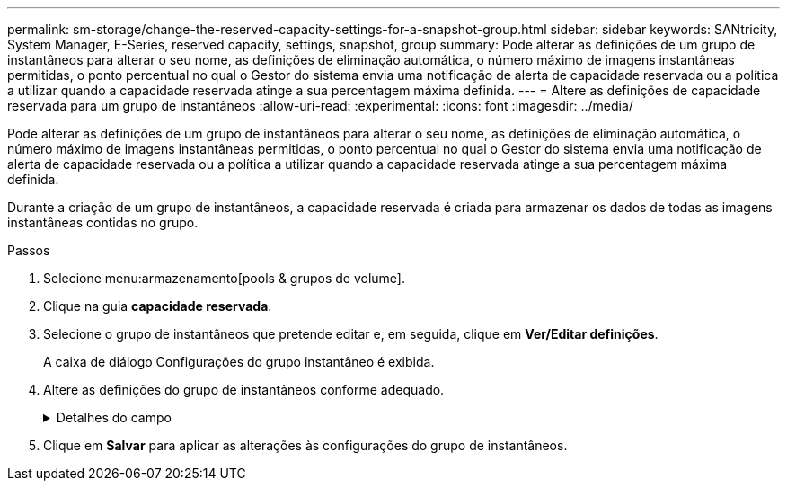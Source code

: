 ---
permalink: sm-storage/change-the-reserved-capacity-settings-for-a-snapshot-group.html 
sidebar: sidebar 
keywords: SANtricity, System Manager, E-Series, reserved capacity, settings, snapshot, group 
summary: Pode alterar as definições de um grupo de instantâneos para alterar o seu nome, as definições de eliminação automática, o número máximo de imagens instantâneas permitidas, o ponto percentual no qual o Gestor do sistema envia uma notificação de alerta de capacidade reservada ou a política a utilizar quando a capacidade reservada atinge a sua percentagem máxima definida. 
---
= Altere as definições de capacidade reservada para um grupo de instantâneos
:allow-uri-read: 
:experimental: 
:icons: font
:imagesdir: ../media/


[role="lead"]
Pode alterar as definições de um grupo de instantâneos para alterar o seu nome, as definições de eliminação automática, o número máximo de imagens instantâneas permitidas, o ponto percentual no qual o Gestor do sistema envia uma notificação de alerta de capacidade reservada ou a política a utilizar quando a capacidade reservada atinge a sua percentagem máxima definida.

Durante a criação de um grupo de instantâneos, a capacidade reservada é criada para armazenar os dados de todas as imagens instantâneas contidas no grupo.

.Passos
. Selecione menu:armazenamento[pools & grupos de volume].
. Clique na guia *capacidade reservada*.
. Selecione o grupo de instantâneos que pretende editar e, em seguida, clique em *Ver/Editar definições*.
+
A caixa de diálogo Configurações do grupo instantâneo é exibida.

. Altere as definições do grupo de instantâneos conforme adequado.
+
.Detalhes do campo
[%collapsible]
====
[cols="25h,~"]
|===
| Definição | Descrição 


 a| 
*Configurações do grupo de instantâneos*



 a| 
Nome
 a| 
O nome do grupo instantâneo. É necessário especificar um nome para o grupo de instantâneos.



 a| 
Eliminação automática
 a| 
Uma definição que mantém o número total de imagens instantâneas no grupo em ou abaixo de um máximo definido pelo utilizador. Quando esta opção está ativada, o Gestor do sistema elimina automaticamente a imagem instantânea mais antiga do grupo sempre que é criado um novo instantâneo, de modo a cumprir o número máximo de imagens instantâneas permitidas para o grupo.



 a| 
Limite de imagem instantânea
 a| 
Um valor configurável que especifica o número máximo de imagens instantâneas permitidas para um grupo de instantâneos.



 a| 
Agendamento do Snapshot
 a| 
Se Sim, uma programação é definida para criar automaticamente instantâneos.



 a| 
* Configurações de capacidade reservada*



 a| 
Alerta-me quando...
 a| 
Use a caixa giratório para ajustar o ponto percentual no qual o System Manager envia uma notificação de alerta quando a capacidade reservada para um grupo de instantâneos estiver quase cheia.

Quando a capacidade reservada para o grupo de instantâneos excede o limite especificado, o System Manager envia um alerta, permitindo que você aumente a capacidade reservada ou exclua objetos desnecessários.



 a| 
Política de capacidade reservada completa
 a| 
Você pode escolher uma das seguintes políticas:

** *Limpar imagem de snapshot mais antiga* -- o System Manager limpa automaticamente a imagem de snapshot mais antiga do grupo de snapshot, que libera a capacidade reservada da imagem de snapshot para reutilização dentro do grupo.
** *Rejeitar gravações no volume base* -- quando a capacidade reservada atinge sua porcentagem máxima definida, o System Manager rejeita qualquer solicitação de gravação de e/S para o volume base que acionou o acesso à capacidade reservada.




 a| 
*Objetos associados*



 a| 
Volume base
 a| 
O nome do volume base utilizado para o grupo. Um volume base é a origem a partir da qual uma imagem instantânea é criada. Pode ser um volume grosso ou fino e é normalmente atribuído a um host. O volume base pode residir em um grupo de volumes ou em um pool de discos.



 a| 
Imagens instantâneas
 a| 
O número de imagens criadas a partir deste grupo. Uma imagem instantânea é uma cópia lógica dos dados de volume, capturados em um determinado ponto no tempo. Como um ponto de restauração, as imagens instantâneas permitem que você role de volta para um conjunto de dados em boas condições. Embora o host possa acessar a imagem instantânea, ele não pode ler ou gravar diretamente nela.

|===
====
. Clique em *Salvar* para aplicar as alterações às configurações do grupo de instantâneos.

